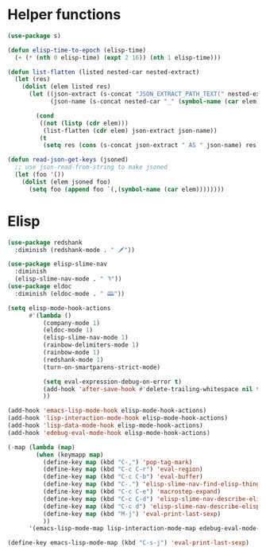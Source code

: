* Helper functions
#+BEGIN_SRC emacs-lisp :tangle yes
  (use-package s)

  (defun elisp-time-to-epoch (elisp-time)
    (+ (* (nth 0 elisp-time) (expt 2 16)) (nth 1 elisp-time)))

  (defun list-flatten (listed nested-car nested-extract)
    (let (res)
      (dolist (elem listed res)
        (let ((json-extract (s-concat "JSON_EXTRACT_PATH_TEXT(" nested-extract ", '" (symbol-name (car elem)) "')" ))
              (json-name (s-concat nested-car "_" (symbol-name (car elem)))))

          (cond
           ((not (listp (cdr elem)))
            (list-flatten (cdr elem) json-extract json-name))
           (t
            (setq res (cons (s-concat json-extract " AS " json-name) res))))))))

  (defun read-json-get-keys (jsoned)
    ;; use json-read-from-string to make jsoned
    (let (foo '())
      (dolist (elem jsoned foo)
        (setq foo (append foo `(,(symbol-name (car elem))))))))

#+END_SRC



* Elisp
#+BEGIN_SRC emacs-lisp :tangle yes
  (use-package redshank
    :diminish (redshank-mode . " 🗡"))

  (use-package elisp-slime-nav
    :diminish
    (elisp-slime-nav-mode . " ꖑ"))
  (use-package eldoc
    :diminish (eldoc-mode . " 🕮"))

  (setq elisp-mode-hook-actions
        #'(lambda ()
            (company-mode 1)
            (eldoc-mode 1)
            (elisp-slime-nav-mode 1)          
            (rainbow-delimiters-mode 1)
            (rainbow-mode 1)
            (redshank-mode 1)
            (turn-on-smartparens-strict-mode)

            (setq eval-expression-debug-on-error t)
            (add-hook 'after-save-hook #'delete-trailing-whitespace nil t)
            ))

  (add-hook 'emacs-lisp-mode-hook elisp-mode-hook-actions)
  (add-hook 'lisp-interaction-mode-hook elisp-mode-hook-actions)
  (add-hook 'lisp-data-mode-hook elisp-mode-hook-actions)
  (add-hook 'edebug-eval-mode-hook elisp-mode-hook-actions)

  (-map (lambda (map)
          (when (keymapp map)
            (define-key map (kbd "C-,") 'pop-tag-mark)
            (define-key map (kbd "C-c C-r") 'eval-region)
            (define-key map (kbd "C-c C-b") 'eval-buffer)
            (define-key map (kbd "C-.") 'elisp-slime-nav-find-elisp-thing-at-point)
            (define-key map (kbd "C-c C-e") 'macrostep-expand)
            (define-key map (kbd "C-c C-d") 'elisp-slime-nav-describe-elisp-thing-at-point)
            (define-key map (kbd "C-c d") 'elisp-slime-nav-describe-elisp-thing-at-point)
            (define-key map (kbd "M-j") 'eval-print-last-sexp)
            ))
        '(emacs-lisp-mode-map lisp-interaction-mode-map edebug-eval-mode-map))

  (define-key emacs-lisp-mode-map (kbd "C-s-j") 'eval-print-last-sexp)
#+END_SRC
